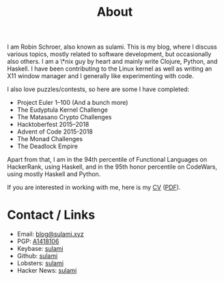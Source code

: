 #+TITLE: About

I am Robin Schroer, also known as sulami. This is my blog, where I discuss
various topics, mostly related to software development, but occasionally also
others. I am a \*nix guy by heart and mainly write Clojure, Python, and Haskell.
I have been contributing to the Linux kernel as well as writing an X11 window
manager and I generally like experimenting with code.

I also love puzzles/contests, so here are some I have completed:

- Project Euler 1–100 (And a bunch more)
- The Eudyptula Kernel Challenge
- The Matasano Crypto Challenges
- Hacktoberfest 2015–2018
- Advent of Code 2015-2018
- The Monad Challenges
- The Deadlock Empire

Apart from that, I am in the 94th percentile of Functional Languages
on HackerRank, using Haskell, and in the 95th honor percentile on
CodeWars, using mostly Haskell and Python.

If you are interested in working with me, here is my [[file:/pages/cv][CV]] ([[file:/pages/robin-schroer-cv.pdf][PDF]]).

* Contact / Links

- Email: [[mailto:blog@sulami.xyz][blog@sulami.xyz]]
- PGP: [[file:/raw/pubkey.txt][A1418106]]
- Keybase: [[https://keybase.io/sulami][sulami]]
- Github: [[https://github.com/sulami][sulami]]
- Lobsters: [[https://lobste.rs/u/sulami][sulami]]
- Hacker News: [[https://news.ycombinator.com/user?id=sulami][sulami]]
